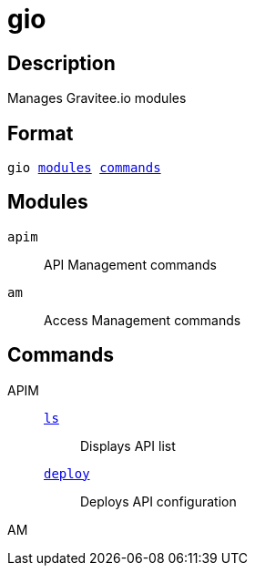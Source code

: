 = gio
:page-sidebar: cli_sidebar
:page-permalink: cli/cli_reference_overview.html
:page-folder: cli/reference
:page-toc: false
:page-layout: cli

== Description

Manages Gravitee.io modules

== Format

[subs="+macros"]
----
gio <<Modules,modules>> <<Commands,commands>>
----

== Modules

`apim`::
API Management commands
`am`::
Access Management commands

== Commands

APIM::

link:cli_reference_apim_ls.html[`ls`]::: Displays API list
link:cli_reference_apim_deploy.html[`deploy`]::: Deploys API configuration

AM::
